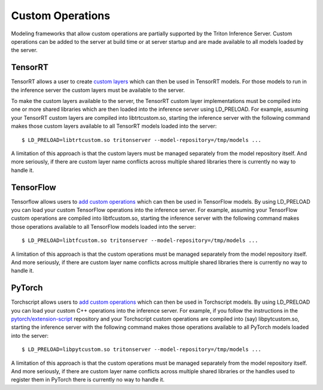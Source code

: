 ..
  # Copyright (c) 2019-2020, NVIDIA CORPORATION. All rights reserved.
  #
  # Redistribution and use in source and binary forms, with or without
  # modification, are permitted provided that the following conditions
  # are met:
  #  * Redistributions of source code must retain the above copyright
  #    notice, this list of conditions and the following disclaimer.
  #  * Redistributions in binary form must reproduce the above copyright
  #    notice, this list of conditions and the following disclaimer in the
  #    documentation and/or other materials provided with the distribution.
  #  * Neither the name of NVIDIA CORPORATION nor the names of its
  #    contributors may be used to endorse or promote products derived
  #    from this software without specific prior written permission.
  #
  # THIS SOFTWARE IS PROVIDED BY THE COPYRIGHT HOLDERS ``AS IS'' AND ANY
  # EXPRESS OR IMPLIED WARRANTIES, INCLUDING, BUT NOT LIMITED TO, THE
  # IMPLIED WARRANTIES OF MERCHANTABILITY AND FITNESS FOR A PARTICULAR
  # PURPOSE ARE DISCLAIMED.  IN NO EVENT SHALL THE COPYRIGHT OWNER OR
  # CONTRIBUTORS BE LIABLE FOR ANY DIRECT, INDIRECT, INCIDENTAL, SPECIAL,
  # EXEMPLARY, OR CONSEQUENTIAL DAMAGES (INCLUDING, BUT NOT LIMITED TO,
  # PROCUREMENT OF SUBSTITUTE GOODS OR SERVICES; LOSS OF USE, DATA, OR
  # PROFITS; OR BUSINESS INTERRUPTION) HOWEVER CAUSED AND ON ANY THEORY
  # OF LIABILITY, WHETHER IN CONTRACT, STRICT LIABILITY, OR TORT
  # (INCLUDING NEGLIGENCE OR OTHERWISE) ARISING IN ANY WAY OUT OF THE USE
  # OF THIS SOFTWARE, EVEN IF ADVISED OF THE POSSIBILITY OF SUCH DAMAGE.

Custom Operations
=================

Modeling frameworks that allow custom operations are partially
supported by the Triton Inference Server. Custom operations can be
added to the server at build time or at server startup and are made
available to all models loaded by the server.

TensorRT
--------

TensorRT allows a user to create `custom layers
<https://docs.nvidia.com/deeplearning/sdk/tensorrt-developer-guide/index.html#extending>`_
which can then be used in TensorRT models. For those models to run in
the inference server the custom layers must be available to the
server.

To make the custom layers available to the server, the TensorRT custom
layer implementations must be compiled into one or more shared
libraries which are then loaded into the inference server using
LD_PRELOAD. For example, assuming your TensorRT custom layers are
compiled into libtrtcustom.so, starting the inference server with the
following command makes those custom layers available to all TensorRT
models loaded into the server::

  $ LD_PRELOAD=libtrtcustom.so tritonserver --model-repository=/tmp/models ...

A limitation of this approach is that the custom layers must be
managed separately from the model repository itself. And more
seriously, if there are custom layer name conflicts across multiple
shared libraries there is currently no way to handle it.

TensorFlow
----------

Tensorflow allows users to `add custom operations
<https://www.tensorflow.org/guide/extend/op>`_ which can then be used
in TensorFlow models. By using LD_PRELOAD you can load your custom
TensorFlow operations into the inference server. For example,
assuming your TensorFlow custom operations are compiled into
libtfcustom.so, starting the inference server with the following
command makes those operations available to all TensorFlow models
loaded into the server::

  $ LD_PRELOAD=libtfcustom.so tritonserver --model-repository=/tmp/models ...

A limitation of this approach is that the custom operations must be
managed separately from the model repository itself. And more
seriously, if there are custom layer name conflicts across multiple
shared libraries there is currently no way to handle it.

PyTorch
----------

Torchscript allows users to `add custom operations
<https://pytorch.org/tutorials/advanced/torch_script_custom_ops.html>`_
which can then be used in Torchscript models. By using LD_PRELOAD you
can load your custom C++ operations into the inference server. For example,
if you follow the instructions in the `pytorch/extension-script
<https://github.com/pytorch/extension-script>`_ repository and
your Torchscript custom operations are compiled into (say)
libpytcustom.so, starting the inference server with the following
command makes those operations available to all PyTorch models
loaded into the server::

  $ LD_PRELOAD=libpytcustom.so tritonserver --model-repository=/tmp/models ...

A limitation of this approach is that the custom operations must be
managed separately from the model repository itself. And more
seriously, if there are custom layer name conflicts across multiple
shared libraries or the handles used to register them in PyTorch
there is currently no way to handle it.

